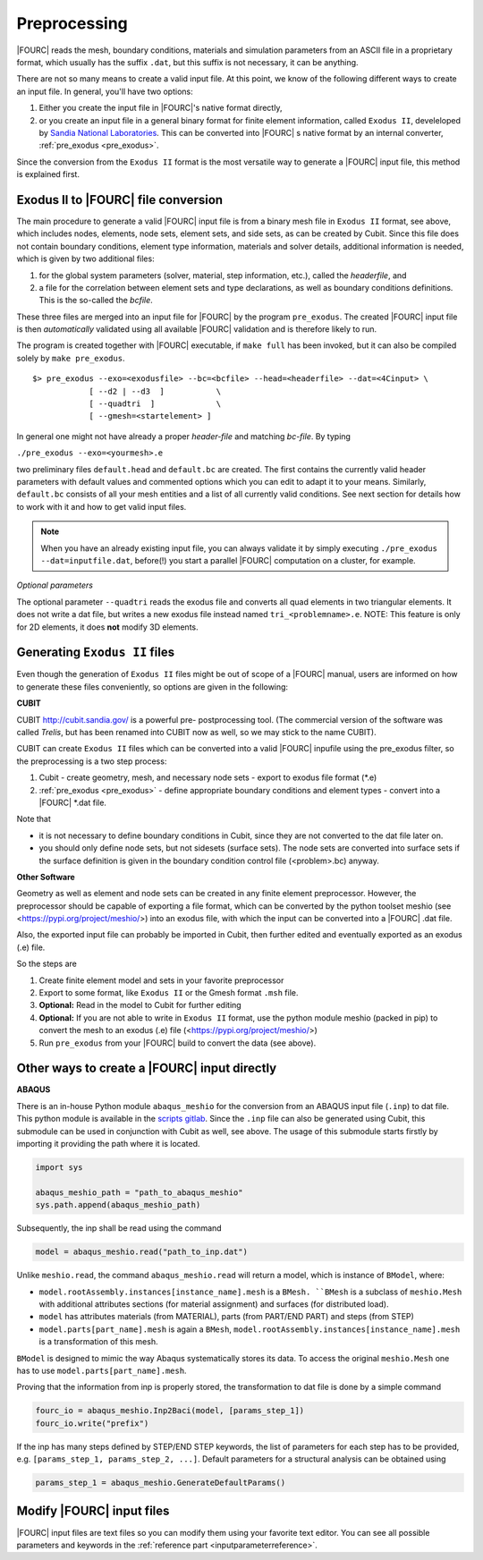 .. _preprocessing:

Preprocessing
---------------

|FOURC| reads the mesh, boundary conditions, materials and simulation parameters from an ASCII file in a proprietary format,
which usually has the suffix ``.dat``, but this suffix is not necessary, it can be anything.

There are not so many means to create a valid input file. At this point, we know of the following
different ways to create an input file. In general, you'll have two options:

#. Either you create the input file in |FOURC|'s native format directly,
#. or you create an input file in a general binary format for finite element information, called ``Exodus II``, develeloped by `Sandia National Laboratories
   <https://www.sandia.gov/files/cubit/15.8/help_manual/WebHelp/finite_element_model/exodus/exodus2_file_specification.htm>`_.
   This can be converted into |FOURC| s native format by an internal converter, :ref:`pre_exodus <pre_exodus>`.

Since the conversion from the ``Exodus II`` format is the most versatile way to generate a |FOURC| input file, this method is explained first.

.. _pre_exodus:

Exodus II to |FOURC| file conversion
~~~~~~~~~~~~~~~~~~~~~~~~~~~~~~~~~~~~~

The main procedure to generate a valid |FOURC| input file is from a binary mesh file in ``Exodus II`` format, see above,
which includes nodes, elements, node sets, element sets, and side sets, as can be created by Cubit.
Since this file does not contain boundary conditions, element type information, materials and solver details,
additional information is needed, which is given by two additional files:

#. for the global system parameters (solver, material, step information, etc.), called the *headerfile*, and

#. a file for the correlation between element sets and type declarations, as well as boundary conditions definitions.
   This is the so-called the *bcfile*.

These three files are merged into an input file for |FOURC| by the program ``pre_exodus``.
The created |FOURC| input file is then *automatically* validated using all available |FOURC| validation and is therefore likely to run.

The program is created together with |FOURC| executable, if ``make full`` has been invoked,
but it can also be compiled solely by ``make pre_exodus``.

::

   $> pre_exodus --exo=<exodusfile> --bc=<bcfile> --head=<headerfile> --dat=<4Cinput> \
               [ --d2 | --d3  ]           \
               [ --quadtri  ]             \
               [ --gmesh=<startelement> ]


In general one might not have already a proper *header-file* and matching *bc-file*. By typing

``./pre_exodus --exo=<yourmesh>.e``

two preliminary files ``default.head`` and ``default.bc`` are created.
The first contains the currently valid header parameters with default values and commented options
which you can edit to adapt it to your means.
Similarly, ``default.bc`` consists of all your mesh entities and a list of all currently valid conditions.
See next section for details how to work with it and how to get valid input files.

.. note::
   When you have an already existing input file, you can always validate it by simply executing ``./pre_exodus --dat=inputfile.dat``,
   before(!) you start a parallel |FOURC| computation on a cluster, for example.

*Optional parameters*

The optional parameter ``--quadtri`` reads the exodus file and converts all quad elements in two triangular elements.
It does not write a dat file, but writes a new exodus file instead named ``tri_<problemname>.e``.
NOTE: This feature is only for 2D elements, it does **not** modify 3D elements.


Generating ``Exodus II`` files
~~~~~~~~~~~~~~~~~~~~~~~~~~~~~~~

Even though the generation of ``Exodus II`` files might be out of scope of a |FOURC| manual,
users are informed on how to generate these files conveniently, so options are given in the following:

.. _cubit:

**CUBIT**


CUBIT `<http://cubit.sandia.gov/>`_ is a powerful pre- postprocessing
tool. (The commercial version of the software was called *Trelis*,
but has been renamed into CUBIT now as well, so we may stick to the name CUBIT).

CUBIT can create ``Exodus II`` files which can be converted into a
valid |FOURC| inpufile using the pre_exodus filter, so the preprocessing is a two step process:

#. Cubit
   - create geometry, mesh, and necessary node sets
   - export to exodus file format (\*.e)
#. :ref:`pre_exodus <pre_exodus>`
   - define appropriate boundary conditions and element types
   - convert into a |FOURC| \*.dat file.

Note that

- it is not necessary to define boundary conditions in Cubit, since they are not converted
  to the dat file later on.

- you should only define node sets, but not sidesets (surface sets). The node sets are
  converted into surface sets if the surface definition is given in the boundary condition
  control file (<problem>.bc) anyway.


**Other Software**

Geometry as well as element and node sets can be created in any finite element preprocessor.
However, the preprocessor should be capable of exporting a file format, which can be converted
by the python toolset meshio (see <https://pypi.org/project/meshio/>) into an exodus file, with
which the input can be converted into a |FOURC| .dat file.

Also, the exported input file can probably be imported in Cubit, then further edited and
eventually exported as an exodus (.e) file.

So the steps are

#. Create finite element model and sets in your favorite preprocessor

#. Export to some format, like ``Exodus II`` or the Gmesh format ``.msh`` file.

#. **Optional:** Read in the model to Cubit for further editing

#. **Optional:** If you are not able to write in ``Exodus II`` format,
   use the python module meshio (packed in pip) to convert the mesh to an exodus (.e) file
   (<https://pypi.org/project/meshio/>)

#. Run ``pre_exodus`` from your |FOURC| build to convert the data (see above).


.. _create4Cinput:

Other ways to create a |FOURC| input directly
~~~~~~~~~~~~~~~~~~~~~~~~~~~~~~~~~~~~~~~~~~~~~~~

.. _abaqus:

**ABAQUS**

There is an in-house Python module ``abaqus_meshio`` for the conversion from an ABAQUS input file (``.inp``) to dat file.
This python module is available in the `scripts gitlab <https://gitlab.lrz.de/baci/scripts>`_.
Since the ``.inp`` file can also be generated using Cubit, this submodule can be used in conjunction with Cubit as well, see above.
The usage of this submodule starts firstly by importing it providing the path where it is located.

.. code-block:: python

   import sys

   abaqus_meshio_path = "path_to_abaqus_meshio"
   sys.path.append(abaqus_meshio_path)

Subsequently, the inp shall be read using the command

.. code-block:: python

   model = abaqus_meshio.read("path_to_inp.dat")

Unlike ``meshio.read``, the command ``abaqus_meshio.read`` will return a model, which is instance of ``BModel``, where:

- ``model.rootAssembly.instances[instance_name].mesh`` is a ``BMesh. ``BMesh`` is a subclass of ``meshio.Mesh``
  with additional attributes sections (for material assignment) and surfaces (for distributed load).
- ``model`` has attributes materials (from MATERIAL), parts (from PART/END PART) and steps (from STEP)
- ``model.parts[part_name].mesh`` is again a ``BMesh``, ``model.rootAssembly.instances[instance_name].mesh`` is a transformation of this mesh.

``BModel`` is designed to mimic the way Abaqus systematically stores its data. To access the original ``meshio.Mesh`` one has to use ``model.parts[part_name].mesh``.

Proving that the information from inp is properly stored, the transformation to dat file is done by a simple command

.. code-block:: python

   fourc_io = abaqus_meshio.Inp2Baci(model, [params_step_1])
   fourc_io.write("prefix")

If the inp has many steps defined by STEP/END STEP keywords, the list of parameters for each step has to be provided,
e.g. ``[params_step_1, params_step_2, ...]``.
Default parameters for a structural analysis can be obtained using

.. code-block:: python

   params_step_1 = abaqus_meshio.GenerateDefaultParams()


Modify |FOURC| input files
~~~~~~~~~~~~~~~~~~~~~~~~~~~~~

|FOURC| input files are text files so you can modify them using your
favorite text editor. You can see all possible parameters and keywords in the
:ref:`reference part <inputparameterreference>`.

.. However, sometimes you might want some more
.. modifications (e.g. modifying many nodes coordinates) that might be better
.. done by a script. And indeed there is a python script that can help you editing input files.


